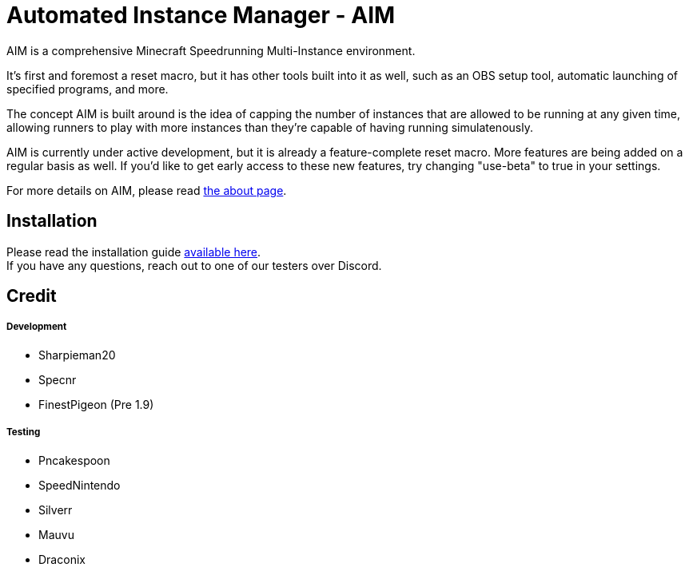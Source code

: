 :nofooter:
:hardbreaks:
# Automated Instance Manager - AIM

AIM is a comprehensive Minecraft Speedrunning Multi-Instance environment.

It's first and foremost a reset macro, but it has other tools built into it as well, such as an OBS setup tool, automatic launching of specified programs, and more.

The concept AIM is built around is the idea of capping the number of instances that are allowed to be running at any given time, allowing runners to play with more instances than they're capable of having running simulatenously.

AIM is currently under active development, but it is already a feature-complete reset macro. More features are being added on a regular basis as well. If you'd like to get early access to these new features, try changing "use-beta" to true in your settings.

For more details on AIM, please read link:docs/ABOUT.adoc[the about page].

## Installation

Please read the installation guide link:docs/INSTALLING.adoc[available here].
If you have any questions, reach out to one of our testers over Discord.

## Credit

##### Development
- Sharpieman20
- Specnr
- FinestPigeon (Pre 1.9)

##### Testing
- Pncakespoon
- SpeedNintendo
- Silverr
- Mauvu
- Draconix